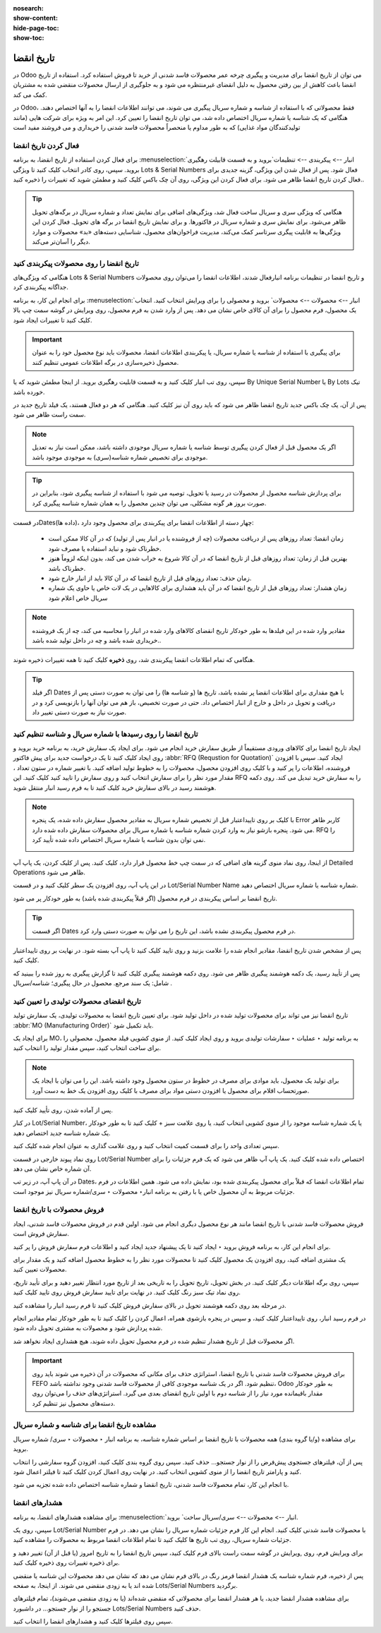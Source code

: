 :nosearch:
:show-content:
:hide-page-toc:
:show-toc:

===============================================
تاریخ انقضا
===============================================

در Odoo می توان از تاریخ انقضا برای مدیریت و پیگیری چرخه عمر محصولات فاسد شدنی از خرید تا فروش استفاده کرد. استفاده از تاریخ انقضا باعث کاهش از بین رفتن محصول به دلیل انقضای غیرمنتظره می شود و به جلوگیری از ارسال محصولات منقضی شده به مشتریان کمک می کند.

در Odoo، فقط محصولاتی که با استفاده از شناسه و شماره سریال پیگیری می شوند، می توانند اطلاعات انقضا را به آنها اختصاص دهند. هنگامی که یک شناسه یا شماره سریال اختصاص داده شد، می توان تاریخ انقضا را تعیین کرد. این امر به ویژه برای شرکت هایی (مانند تولیدکنندگان مواد غذایی) که به طور مداوم یا منحصراً محصولات فاسد شدنی را خریداری و می فروشند مفید است


.. seealso::
   - :doc:`use lots to manage groups of products`
   - :doc:`use serial numbers to track products`


فعال کردن تاریخ انقضا
---------------------------------
برای فعال کردن استفاده از تاریخ انقضا، به برنامه  :menuselection:`انبار --> پیکربندی --> تنظیمات`بروید و به قسمت قابیلت رهگیری بروید. سپس، روی کادر انتخاب کلیک کنید تا ویژگی Lots & Serial Numbers فعال شود.
پس از فعال شدن این ویژگی، گزینه جدیدی برای فعال کردن تاریخ انقضا ظاهر می شود. برای فعال کردن این ویژگی، روی آن چک باکس کلیک کنید و مطمئن شوید که تغییرات را ذخیره کنید..

.. image:: ./img/producttracking/t66.jpg
    :alt: انبار
    :align: center


.. tip::
    هنگامی که ویژگی سری و سریال ساخت فعال شد، ویژگی‌های اضافی برای نمایش تعداد و شماره سریال در برگه‌های تحویل ظاهر می‌شود. برای نمایش سری و شماره سریال در فاکتورها. و برای نمایش تاریخ انقضا در برگه های تحویل. فعال کردن این ویژگی‌ها به قابلیت پیگری سرتاسر کمک می‌کند، مدیریت فراخوان‌های محصول، شناسایی دسته‌های «بد» محصولات و موارد دیگر را آسان‌تر می‌کند.


تاریخ انقضا را روی محصولات پیکربندی کنید
----------------------------------------------------------------------
هنگامی که ویژگی‌های Lots & Serial Numbers و تاریخ انقضا در تنظیمات برنامه انبارفعال شدند، اطلاعات انقضا را می‌توان روی محصولات جداگانه پیکربندی کرد.

برای انجام این کار، به برنامه  :menuselection:`انبار --> محصولات --> محصولات` بروید و محصولی را برای ویرایش انتخاب کنید. انتخاب یک محصول، فرم محصول را برای آن کالای خاص نشان می دهد. پس از وارد شدن به فرم محصول، روی ویرایش در گوشه سمت چپ بالا کلیک کنید تا تغییرات ایجاد شود.


.. important::
    برای پیگیری با استفاده از شناسه یا شماره سریال، یا پیکربندی اطلاعات انقضا، محصولات باید نوع محصول خود را به عنوان محصول ذخیره‌سازی در برگه اطلاعات عمومی تنظیم کنند.


سپس، روی تب انبار کلیک کنید و به قسمت قابلیت رهگیری بروید. از اینجا مطمئن شوید که یا By Unique Serial Number یا By Lots تیک خورده باشد.

پس از آن، یک چک باکس جدید تاریخ انقضا ظاهر می شود که باید روی آن نیز کلیک کنید. هنگامی که هر دو فعال هستند، یک فیلد تاریخ جدید در سمت راست ظاهر می شود.

.. note::
    اگر یک محصول قبل از فعال کردن پیگیری توسط شناسه یا شماره سریال موجودی داشته باشد، ممکن است نیاز به تعدیل موجودی برای تخصیص شماره شناسه(سری) به موجودی موجود باشد.


.. tip::
    برای پردازش شناسه محصول از محصولات در رسید یا تحویل، توصیه می شود با استفاده از شناسه پیگیری شود، بنابراین در صورت بروز هر گونه مشکلی، می توان چندین محصول را به همان شماره شناسه پیگیری کرد.


.. image:: ./img/producttracking/t67.jpg
    :alt: انبار
    :align: center


در قسمتDates(داده ها)، چهار دسته از اطلاعات انقضا برای پیکربندی برای محصول وجود دارد:

   - زمان انقضا: تعداد روزهای پس از دریافت محصولات (چه از فروشنده یا در انبار پس از تولید) که در آن کالا ممکن است خطرناک شود و نباید استفاده یا مصرف شود.
   - بهترین قبل از زمان: تعداد روزهای قبل از تاریخ انقضا که در آن کالا شروع به خراب شدن می کند، بدون اینکه لزوماً هنوز خطرناک باشد.
   - زمان حذف: تعداد روزهای قبل از تاریخ انقضا که در آن کالا باید از انبار خارج شود.
   - زمان هشدار: تعداد روزهای قبل از تاریخ انقضا که در آن باید هشداری برای کالاهایی در یک لات خاص یا حاوی یک شماره سریال خاص اعلام شود


.. note::
    مقادیر وارد شده در این فیلدها به طور خودکار تاریخ انقضای کالاهای وارد شده در انبار را محاسبه می کند، چه از یک فروشنده خریداری شده باشد و چه در داخل تولید شده باشد..


هنگامی که تمام اطلاعات انقضا پیکربندی شد، روی **ذخیره** کلیک کنید تا همه تغییرات ذخیره شوند.


.. tip::
    اگر فیلد Dates با هیچ مقداری برای اطلاعات انقضا پر نشده باشد، تاریخ ها (و شناسه ها) را می توان به صورت دستی پس از دریافت و تحویل در داخل و خارج از انبار اختصاص داد. حتی در صورت تخصیص، باز هم می توان آنها را بازنویسی کرد و در صورت نیاز به صورت دستی تغییر داد.



تاریخ انقضا را روی رسیدها با شماره سریال و شناسه تنظیم کنید
-----------------------------------------------------------------------------------------
ایجاد تاریخ انقضا برای کالاهای ورودی مستقیماً از طریق سفارش خرید انجام می شود. برای ایجاد یک سفارش خرید، به برنامه خرید بروید و روی ایجاد کلیک کنید تا یک درخواست جدید برای پیش فاکتور  :abbr:`RFQ (Requstion for Quotation)` ایجاد کنید.
سپس با افزودن فروشنده، اطلاعات را پر کنید و با کلیک روی افزودن محصول، محصولات را به خطوط تولید اضافه کنید.
با تغییر شماره در ستون تعداد ، مقدار مورد نظر را برای سفارش انتخاب کنید و روی سفارش را تایید کنید کلیک کنید. این RFQ را به سفارش خرید تبدیل می کند.
روی دکمه هوشمند رسید در بالای سفارش خرید کلیک کنید تا به فرم رسید انبار منتقل شوید.


.. note::
    با کلیک بر روی تاییداعتبار قبل از تخصیص شماره سریال به مقادیر محصول سفارش داده شده، یک پنجره Error کاربر ظاهر می شود. پنجره بازشو نیاز به وارد کردن شماره شناسه یا شماره سریال برای محصولات سفارش داده شده دارد. RFQ را نمی توان بدون شناسه یا شماره سریال اختصاص داده شده تأیید کرد.

    .. image:: ./img/producttracking/t68.jpg
        :alt: انبار
        :align: center

از اینجا، روی نماد منوی گزینه های اضافی که در سمت چپ خط محصول قرار دارد، کلیک کنید. پس از کلیک کردن، یک پاپ آپ Detailed Operations ظاهر می شود.

در این پاپ آپ، روی افزودن یک سطر کلیک کنید و در قسمت Lot/Serial Number Name شماره شناسه یا شماره سریال اختصاص دهید.

تاریخ انقضا بر اساس پیکربندی در فرم محصول (اگر قبلاً پیکربندی شده باشد) به طور خودکار پر می شود.


.. tip::
    اگر قسمت Dates در فرم محصول پیکربندی نشده باشد، این تاریخ را می توان به صورت دستی وارد کرد.


پس از مشخص شدن تاریخ انقضا، مقادیر انجام شده را علامت بزنید و روی تایید کلیک کنید تا پاپ آپ بسته شود. در نهایت بر روی تاییداعتبار کلیک کنید.

.. image:: ./img/producttracking/t69.jpg
        :alt: انبار
        :align: center

پس از تأیید رسید، یک دکمه هوشمند پیگیری ظاهر می شود. روی دکمه هوشمند پیگیری کلیک کنید تا گزارش پیگیری به روز شده را ببینید که شامل: یک سند مرجع. محصول در حال پیگیری؛ شناسه/سریال .



تاریخ انقضای محصولات تولیدی را تعیین کنید
---------------------------------------------------------------------
تاریخ انقضا نیز می تواند برای محصولات تولید شده در داخل تولید شود. برای تعیین تاریخ انقضا به محصولات تولیدی، یک سفارش تولید :abbr:`MO (Manufacturing Order)` باید تکمیل شود.

برای ایجاد یک MO، به برنامه تولید ‣ عملیات ‣ سفارشات تولیدی بروید و روی ایجاد کلیک کنید. از منوی کشویی فیلد محصول، محصولی را برای ساخت انتخاب کنید، سپس مقدار تولید را انتخاب کنید.


.. image:: ./img/producttracking/t70.jpg
        :alt: انبار
        :align: center

.. note::
    برای تولید یک محصول، باید موادی برای مصرف در خطوط در ستون محصول وجود داشته باشد. این را می توان با ایجاد یک صورتحساب اقلام برای محصول یا افزودن دستی مواد برای مصرف با کلیک روی افزودن یک خط به دست آورد.


پس از آماده شدن، روی تأیید کلیک کنید.

در کنار Lot/Serial Number، یا یک شماره شناسه موجود را از منوی کشویی انتخاب کنید، یا روی علامت سبز + کلیک کنید تا به طور خودکار یک شماره شناسه جدید اختصاص دهید.

سپس تعدادی واحد را برای قسمت کمیت انتخاب کنید و روی علامت گذاری به عنوان انجام شده کلیک کنید.

روی نماد پیوند خارجی در قسمت Lot/Serial Number اختصاص داده شده کلیک کنید. یک پاپ آپ ظاهر می شود که یک فرم جزئیات را برای آن شماره خاص نشان می دهد.

در آن پاپ آپ، در زیر تب Dates، تمام اطلاعات انقضا که قبلاً برای محصول پیکربندی شده بود، نمایش داده می شود. همین اطلاعات در فرم جزئیات مربوط به آن محصول خاص یا با رفتن به برنامه انبار‣ محصولات ‣ سری/شماره سریال نیز موجود است.




.. image:: ./img/producttracking/t71.jpg
        :alt: انبار
        :align: center



فروش محصولات با تاریخ انقضا
----------------------------------------------------------
فروش محصولات فاسد شدنی با تاریخ انقضا مانند هر نوع محصول دیگری انجام می شود. اولین قدم در فروش محصولات فاسد شدنی، ایجاد سفارش فروش است.

برای انجام این کار، به برنامه فروش بروید ‣ ایجاد کنید تا یک پیشنهاد جدید ایجاد کنید و اطلاعات فرم سفارش فروش را پر کنید.

یک مشتری اضافه کنید، روی افزودن یک محصول کلیک کنید تا محصولات مورد نظر را به خطوط محصول اضافه کنید و یک مقدار برای محصولات تعیین کنید.

سپس، روی برگه اطلاعات دیگر کلیک کنید. در بخش تحویل، تاریخ تحویل را به تاریخی بعد از تاریخ مورد انتظار تغییر دهید و برای تأیید تاریخ، روی نماد تیک سبز رنگ کلیک کنید. در نهایت برای تایید سفارش فروش روی تایید کلیک کنید.

در مرحله بعد روی دکمه هوشمند تحویل در بالای سفارش فروش کلیک کنید تا فرم رسید انبار را مشاهده کنید.

در فرم رسید انبار، روی تاییداعتبار کلیک کنید، و سپس در پنجره بازشوی همراه، اعمال کردن را کلیک کنید تا به طور خودکار تمام مقادیر انجام شده پردازش شود و محصولات به مشتری تحویل داده شود.

اگر محصولات قبل از تاریخ هشدار تنظیم شده در فرم محصول تحویل داده شوند، هیچ هشداری ایجاد نخواهد شد.


.. important::
    برای فروش محصولات فاسد شدنی با تاریخ انقضا، استراتژی حذف برای مکانی که محصولات در آن ذخیره می شوند باید روی FEFO تنظیم شود. اگر در یک شناسه موجودی کافی از محصولات فاسد شدنی وجود نداشته باشد، Odoo به طور خودکار مقدار باقیمانده مورد نیاز را از شناسه دوم با اولین تاریخ انقضای بعدی می گیرد. استراتژی‌های حذف را می‌توان روی دسته‌های محصول نیز تنظیم کرد.




مشاهده تاریخ انقضا برای شناسه و شماره سریال
---------------------------------------------------------------------
برای مشاهده (و/یا گروه بندی) همه محصولات با تاریخ انقضا بر اساس شماره شناسه، به برنامه انبار ‣ محصولات ‣ سری/ شماره سریال بروید.

پس از آن، فیلترهای جستجوی پیش‌فرض را از نوار جستجو… حذف کنید. سپس روی گروه بندی کلیک کنید، افزودن گروه سفارشی را انتخاب کنید و پارامتر تاریخ انقضا را از منوی کشویی انتخاب کنید. در نهایت روی اعمال کردن کلیک کنید تا فیلتر اعمال شود.

با انجام این کار، تمام محصولات فاسد شدنی، تاریخ انقضا و شماره شناسه اختصاص داده شده تجزیه می شود.


.. image:: ./img/producttracking/t72.jpg
        :alt: انبار
        :align: center


هشدارهای انقضا
--------------------------------------------------------
برای مشاهده هشدارهای انقضا، به برنامه  :menuselection:`انبار --> محصولات --> سری/سریال ساخت` بروید.

سپس، روی یک Lot/Serial Number با محصولات فاسد شدنی کلیک کنید. انجام این کار فرم جزئیات شماره سریال را نشان می دهد. در فرم جزئیات شماره سریال، روی تب تاریخ ها کلیک کنید تا تمام اطلاعات انقضا مربوط به محصولات را مشاهده کنید.

برای ویرایش فرم، روی ,ویرایش در گوشه سمت راست بالای فرم کلیک کنید، سپس تاریخ انقضا را به تاریخ امروز (یا قبل از آن) تغییر دهید و برای ذخیره تغییرات روی ذخیره کلیک کنید.

پس از ذخیره، فرم شماره شناسه یک هشدار انقضا قرمز رنگ در بالای فرم نشان می دهد که نشان می دهد محصولات این شناسه یا منقضی شده اند یا به زودی منقضی می شوند. از اینجا، به صفحه Lots/Serial Numbers برگردید.

برای مشاهده هشدار انقضا جدید، یا هر هشدار انقضا برای محصولاتی که منقضی شده‌اند (یا به زودی منقضی می‌شوند)، تمام فیلترهای جستجو را از نوار جستجو... در داشبورد Lots/Serial Numbers حذف کنید.

سپس روی فیلترها کلیک کنید و هشدارهای انقضا را انتخاب کنید.

